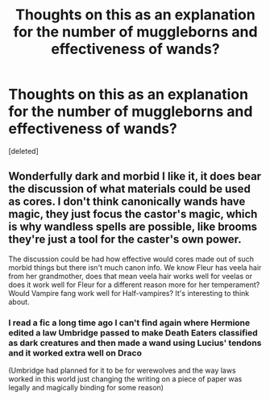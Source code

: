#+TITLE: Thoughts on this as an explanation for the number of muggleborns and effectiveness of wands?

* Thoughts on this as an explanation for the number of muggleborns and effectiveness of wands?
:PROPERTIES:
:Score: 5
:DateUnix: 1577564348.0
:DateShort: 2019-Dec-28
:END:
[deleted]


** Wonderfully dark and morbid I like it, it does bear the discussion of what materials could be used as cores. I don't think canonically wands have magic, they just focus the castor's magic, which is why wandless spells are possible, like brooms they're just a tool for the caster's own power.

The discussion could be had how effective would cores made out of such morbid things but there isn't much canon info. We know Fleur has veela hair from her grandmother, does that mean veela hair works well for veelas or does it work well for Fleur for a different reason more for her temperament? Would Vampire fang work well for Half-vampires? It's interesting to think about.
:PROPERTIES:
:Author: DarkLordRowan
:Score: 7
:DateUnix: 1577567844.0
:DateShort: 2019-Dec-29
:END:

*** I read a fic a long time ago I can't find again where Hermione edited a law Umbridge passed to make Death Eaters classified as dark creatures and then made a wand using Lucius' tendons and it worked extra well on Draco

(Umbridge had planned for it to be for werewolves and the way laws worked in this world just changing the writing on a piece of paper was legally and magically binding for some reason)
:PROPERTIES:
:Author: QuentinQuarles
:Score: 2
:DateUnix: 1577589408.0
:DateShort: 2019-Dec-29
:END:
